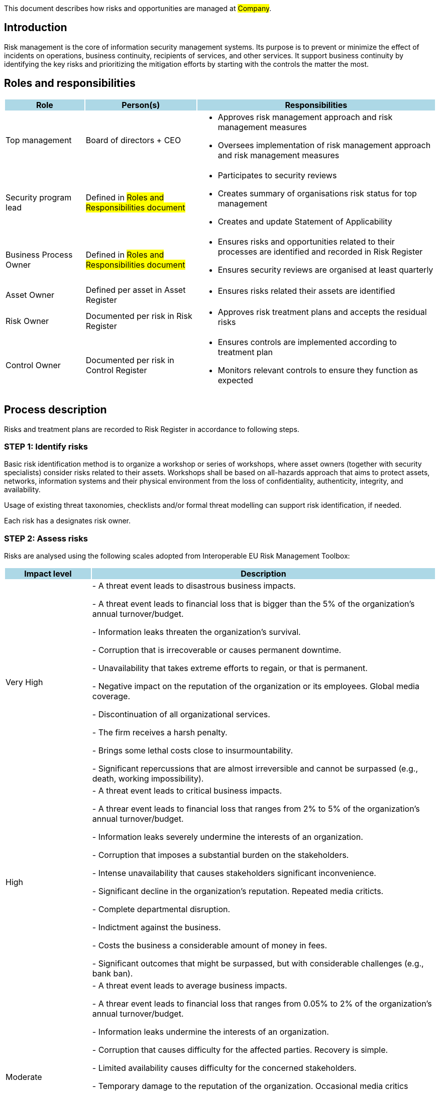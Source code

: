 This document describes how risks and opportunities are managed at #Company#.

== Introduction

Risk management is the core of information security management systems. 
Its purpose is to prevent or minimize the effect of incidents on operations, 
business continuity, recipients of services, and other services. 
It support business continuity by identifying the key risks and prioritizing 
the mitigation efforts by starting with the controls the matter the most.  

== Roles and responsibilities

[width="100%",cols="5,7,15",options="header"]
|=========================================================
|Role {set:cellbgcolor:lightblue} |Person(s) |Responsibilities

|Top management{set:cellbgcolor:white}
| Board of directors + CEO
a|
* Approves risk management approach and risk management measures

* Oversees implementation of risk management approach and risk management measures

|Security program lead  |Defined in #Roles and Responsibilities document#
a|
* Participates to security reviews
* Creates summary of organisations risk status for top management
* Creates and update Statement of Applicability

|Business Process Owner  |Defined in #Roles and Responsibilities document#
a|
* Ensures risks and opportunities related to their processes are identified and recorded in Risk Register
* Ensures security reviews are organised at least quarterly

|Asset Owner  |Defined per asset in Asset Register
a|
* Ensures risks related their assets are identified

|Risk Owner  |Documented per risk in Risk Register
a|
* Approves risk treatment plans and accepts the residual risks

|Control Owner |Documented per risk in Control Register
a|
* Ensures controls are implemented according to treatment plan

* Monitors relevant controls to ensure they function as expected

|=========================================================

== Process description

Risks and treatment plans are recorded to Risk Register in accordance to following steps.

=== STEP 1: Identify risks

Basic risk identification method is to organize a workshop or series of workshops, where asset owners (together with security specialists) consider risks related to their assets. Workshops shall be based on all-hazards approach that aims to protect assets, networks, information systems and their physical environment from the loss of confidentiality, authenticity, integrity, and availability.

Usage of existing threat taxonomies, checklists and/or formal threat modelling can support risk identification, if needed.

Each risk has a designates risk owner.

=== STEP 2: Assess risks

Risks are analysed using the following scales adopted from Interoperable EU Risk Management Toolbox:

[width="100%",cols="5,20",options="header"]
|=========================================================
|Impact level {set:cellbgcolor:lightblue} |Description


|Very High {set:cellbgcolor:white}|
- A threat event leads to disastrous business impacts.

- A threat event leads to financial loss that is bigger than the 5% of the organization's annual turnover/budget.

- Information leaks threaten the organization's survival.

- Corruption that is irrecoverable or causes permanent downtime.

- Unavailability that takes extreme efforts to regain, or that is permanent.

- Negative impact on the reputation of the organization or its employees. Global media coverage.

- Discontinuation of all organizational services.

- The firm receives a harsh penalty.

- Brings some lethal costs close to insurmountability.

- Significant repercussions that are almost irreversible and cannot be surpassed (e.g., death, working impossibility).

|High |
- A threat event leads to critical business impacts.

- A threar event leads to financial loss that ranges  from 2% to 5% of the organization's annual turnover/budget.

- Information leaks severely undermine the interests of an organization.

- Corruption that imposes a substantial burden on the stakeholders.

- Intense unavailability that causes stakeholders significant inconvenience.

- Significant decline in the organization's reputation. Repeated media criticts.

- Complete departmental disruption.

- Indictment against the business.

- Costs the business a considerable amount of money in fees.

- Significant outcomes that might be surpassed, but with considerable challenges (e.g., bank ban).

|Moderate |
- A threat event leads to average business impacts.

- A threar event leads to financial loss that ranges from 0.05% to 2% of the organization's annual turnover/budget.

- Information leaks undermine the interests of an organization.

- Corruption that causes difficulty for the affected parties. Recovery is simple.

- Limited availability causes difficulty for the concerned stakeholders.

- Temporary damage to the reputation of the organization. Occasional media critics

- Isolated events with minimal consumer effect.

- Possible penalties for the organization.

- Introduces non-marginal charges.

- Significant difficulty that might be compounded by a few complications (e.g., denial of access to commercial delivery).

|Low |
- A threat event leads to marginal business impacts.

- A threar event leads to financial loss that ranges from 0.01% to 0.05% of the organization's annual turnover/budget.

- Leaks of information are detrimental to the overall interests of the organization.

- Eradicating the corruption would not have any negative repercussions.

- Lack of availability that causes inconvenience but does not seriously compromise the interests of the stakeholders.

- Infrequent media criticism

- Minor occurrences that had no effect on their service users.

- A very low chance of any sentences, or perhaps a very minor possibility of one.

- Introduces some supplemental charges.

- A little setback that can be easily overcome (e.g., time waste).

|Very Low |
- A threat event leads to negligible business impacts.

- A threar event leads to financial loss that less than or equal to 0.01% of the organization's annual turnover/budget.

|=========================================================

[width="100%",cols="5,20",options="header"]
|=========================================================
|Likelihood {set:cellbgcolor:lightblue} |Description

|Very High {set:cellbgcolor:white}|
- A threat event is highly likely to be materialized in the short term and associated with vulnerabilities because there are no adequate security measures to defend them.

|High |
- A threat event is highly likely to be materialized and associated with vulnerabilities because there are ineffective or obsolete security measures to defend them.

|Moderate |
- A threat event is likely to be materialized and associated with vulnerabilities because there are security measures to defend them, but, better security measures could have been implemented.

|Low |
- A threat event is possible, but not likely to be materialized and associated with vulnerabilities because there are good security measures to defend them.

|Very Low |
- A threat event is highly unlikely to be materialized and associated with vulnerabilities because there are effective security measures to defend them.

|=========================================================


where likelihood represent the assessment of the likelihood that a particular threat may exploit a specific vulnerability (or collection of vulnerabilites) to cause harm to an asset.

*Risk* =  *Impact* x *Likelihood*

[cols="3,21,3,3,3,3,5"]
|=========================================================
2.2+| {set:cellbgcolor:white}
5+^| Impact {set:cellbgcolor:lightblue}
| Very Low:

Negligible {set:cellbgcolor:lightgray}
| Low:

Minor
| Moderate:

Moderate
| High:

Significant
| Very High:

Severe
.5+.^| Likelihood {set:cellbgcolor:lightblue}
| Very High: A threat event is highly likely to occur {set:cellbgcolor:lightgray}
| Moderate {set:cellbgcolor:yellow}
| Moderate {set:cellbgcolor:yellow}
| High {set:cellbgcolor:red}
| Very High {set:cellbgcolor:darkred}
| Very High {set:cellbgcolor:darkred}
| High: A threat event is likely to occur {set:cellbgcolor:lightgray}
| Low {set:cellbgcolor:orange}
| Moderate {set:cellbgcolor:yellow}
| High {set:cellbgcolor:red}
| High {set:cellbgcolor:red}
| Very High {set:cellbgcolor:darkred}
| Moderate: A threat event is possible to occur {set:cellbgcolor:lightgray}
| Low {set:cellbgcolor:orange}
| Moderate {set:cellbgcolor:yellow}
| Moderate {set:cellbgcolor:yellow}
| High {set:cellbgcolor:red}
| High {set:cellbgcolor:red}
| Low: A threat event is unlikely to occur {set:cellbgcolor:lightgray}
| Very Low {set:cellbgcolor:green}
| Low {set:cellbgcolor:orange}
| Moderate {set:cellbgcolor:yellow}
| Moderate {set:cellbgcolor:yellow}
| Moderate {set:cellbgcolor:yellow}
| Very Low: A threat event is highly unlikely to {set:cellbgcolor:lightgray}
| Very Low {set:cellbgcolor:green}
| Very Low {set:cellbgcolor:green}
| Low {set:cellbgcolor:orange}
| Low {set:cellbgcolor:orange}
| Moderate {set:cellbgcolor:yellow}
|=========================================================

Currently risk is on acceptable level if it is Low or Very Low. Risks above this criterion can be accepted only in exceptional cases with documented management decisions.


=== STEP 3: Plan risk treatment

Risk owner ensures a treatment plan is created and includes at minimum the following:

* Mitigation strategy: mitigate, transfer/share, avoid or accept

* Needed actions (controls, can be mapped to risk management measures presented in NIS2 or ISO27001 reference controls, if applicable)

* Responsible person(s) (control owner(s))

* Due date

More detailed plans can be created as needed.

Risk owner approves treatment plans and residual risks.

=== STEP 4: Create statement of applicability

Security program lead produces Statement of Applicability that contain:

* needed controls (both own controls and relevant ISO27001 reference controls),

* justifications for their inclusion,

* their implementation status, and

* justification for excluding any of the ISO27001 reference controls, if applicable.

First version of Statement of Applicability shall be created within one year of approving this process. After that Statement of Applicability is reviewed at least once a year and updated as needed.

=== STEP 5: Monitor risks and controls

Risk register and treatment plans are reviewed at least quarterly by risk owners during quartal security reviews. Top management participates to these reviews. Effectiveness of risk-management measures/controls is evaluated as part of these reviews. Additional reviews shall be arranged, if there are significant incidents or other significant changes that might affect information security.

Risk and control effectiveness are also evaluated independently as part of internal and external audits, when those are organized. Additional security testing can be arranged as needed and when applicable.

== Process Maintenance

Risk management process is reviewed at least yearly and updated as needed by the document owner. If there are major changes, document owner communicates them to the affected parties.

== Related documents/processes

* Asset management process

* Incident management process

== Relevant requirements 

DIRECTIVE (EU) 2022/2555 on measures for a high common level of cybersecurity across 
the Union (NIS 2 Directive) – Article 21: Cybersecurity risk-management measures and related
local transposition laws in #TODO <add locations>#

Most relevant ISO27001 requirements are:  

* ISO27001:2022 – 6.1: Actions to address risks and opportunities

* ISO27001:2022 – 8.2: Information security risk assessment

* ISO27001:2022 – 8.3: Information security risk treatment

== References

* link:https://www.enisa.europa.eu/publications/interoperable-eu-risk-management-framework[https://www.enisa.europa.eu/publications/interoperable-eu-risk-management-framework]

* link:https://www.enisa.europa.eu/publications/interoperable-eu-risk-management-toolbox[https://www.enisa.europa.eu/publications/interoperable-eu-risk-management-toolbox]

* link:https://www.enisa.europa.eu/publications/2023-interoperable-eu-rm-toolbox/eu-rm-toolbox-library-03-threats-mappings.xlsx[https://www.enisa.europa.eu/publications/2023-interoperable-eu-rm-toolbox/eu-rm-toolbox-library-03-threats-mappings.xlsx]

* link:https://www.enisa.europa.eu/publications/2023-interoperable-eu-rm-toolbox/eu-rm-toolbox-library-04-risk-impact-levels-mappings.xlsx[https://www.enisa.europa.eu/publications/2023-interoperable-eu-rm-toolbox/eu-rm-toolbox-library-04-risk-impact-levels-mappings.xlsx]


== Version history

[cols="1,1,3"]
|===============
|Version {set:cellbgcolor:lightblue} | Date | Changes/Author

| 1.0 {set:cellbgcolor:white}
| #TODO <add date>#
| First version created by #N.N#

|===============

== Reviews and approvals

{{{createCards '{
    "template": "base/templates/oneTimeTask",
    "buttonLabel": "Add new task"
}'}}}

{{{report '{
    "name": "base/reports/childrenTable"
}'}}}